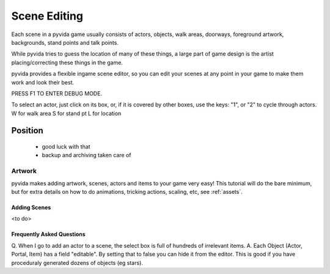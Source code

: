 
Scene Editing
=============
Each scene in a pyvida game usually consists of actors, objects, walk areas, 
doorways, foreground artwork, backgrounds, stand points and talk points.

While pyvida tries to guess the location of many of these things, a large
part of game design is the artist placing/correcting these things in the game.

pyvida provides a flexible ingame scene editor, so you can edit your scenes
at any point in your game to make them work and look their best.

PRESS F1 TO ENTER DEBUG MODE.

To select an actor, just click on its box, or, if it is covered by other boxes, use the keys: "1", or "2" to cycle through actors.
W for walk area
S for stand pt
L for location

Position
--------

  * good luck with that
  * backup and archiving taken care of


Artwork
^^^^^^^

pyvida makes adding artwork, scenes, actors and items to your game very easy! This tutorial will do the bare minimum, but for extra details on how to do animations, tricking actions, scaling, etc, see :ref:`assets`.

Adding Scenes
"""""""""""""

<to do>

Frequently Asked Questions
""""""""""""""""""""""""""

Q. When I go to add an actor to a scene, the select box is full of hundreds of irrelevant items.
A. Each Object (Actor, Portal, Item) has a field "editable". By setting that to false you can hide it from the editor.
This is good if you have proceduraly generated dozens of objects (eg stars).
